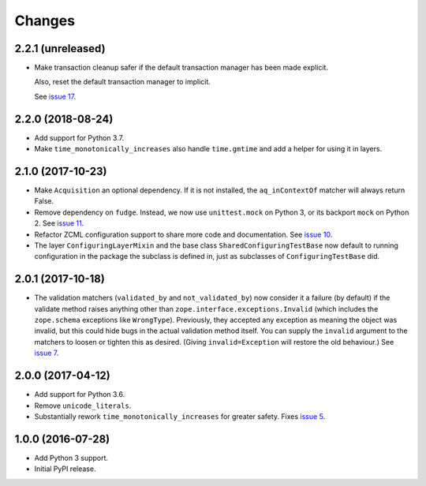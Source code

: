 =========
 Changes
=========


2.2.1 (unreleased)
==================

- Make transaction cleanup safer if the default transaction manager
  has been made explicit.

  Also, reset the default transaction manager to implicit.

  See `issue 17 <https://github.com/NextThought/nti.testing/issues/17>`_.


2.2.0 (2018-08-24)
==================

- Add support for Python 3.7.

- Make ``time_monotonically_increases`` also handle ``time.gmtime``
  and add a helper for using it in layers.


2.1.0 (2017-10-23)
==================

- Make ``Acquisition`` an optional dependency. If it is not installed,
  the ``aq_inContextOf`` matcher will always return False.
- Remove dependency on ``fudge``. Instead, we now use ``unittest.mock`` on
  Python 3, or its backport ``mock`` on Python 2. See `issue 11
  <https://github.com/NextThought/nti.testing/issues/11>`_.
- Refactor ZCML configuration support to share more code and
  documentation. See `issue 10
  <https://github.com/NextThought/nti.testing/issues/10>`_.
- The layer ``ConfiguringLayerMixin`` and the base class
  ``SharedConfiguringTestBase`` now default to running
  configuration in the package the subclass is defined in, just as
  subclasses of ``ConfiguringTestBase`` did.

2.0.1 (2017-10-18)
==================

- The validation matchers (``validated_by`` and ``not_validated_by``)
  now consider it a failure (by default) if the validate method raises
  anything other than ``zope.interface.exceptions.Invalid`` (which
  includes the ``zope.schema`` exceptions like ``WrongType``).
  Previously, they accepted any exception as meaning the object was
  invalid, but this could hide bugs in the actual validation method
  itself. You can supply the ``invalid`` argument to the matchers to
  loosen or tighten this as desired. (Giving ``invalid=Exception``
  will restore the old behaviour.)
  See `issue 7 <https://github.com/NextThought/nti.testing/issues/7>`_.


2.0.0 (2017-04-12)
==================

- Add support for Python 3.6.
- Remove ``unicode_literals``.
- Substantially rework ``time_monotonically_increases`` for greater
  safety. Fixes `issue 5 <https://github.com/NextThought/nti.testing/issues/5>`_.

1.0.0 (2016-07-28)
==================

- Add Python 3 support.
- Initial PyPI release.

